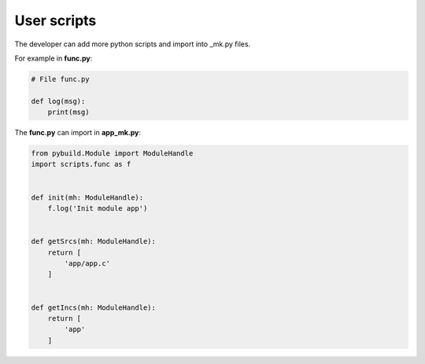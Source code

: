 .. _user_scripts:

User scripts
============

The developer can add more python scripts and import into _mk.py files.

.. image:: ../img/user_scripts.jpg
  :width: 300
  :alt: user_script

For example in **func.py**:

.. code-block:: python

    # File func.py

    def log(msg):
        print(msg)

The **func.py** can import in **app_mk.py**:

.. code-block:: python

    from pybuild.Module import ModuleHandle
    import scripts.func as f


    def init(mh: ModuleHandle):
        f.log('Init module app')


    def getSrcs(mh: ModuleHandle):
        return [
            'app/app.c'
        ]


    def getIncs(mh: ModuleHandle):
        return [
            'app'
        ]

